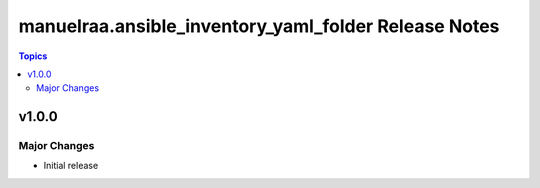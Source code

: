 =====================================================
manuelraa.ansible_inventory_yaml_folder Release Notes
=====================================================

.. contents:: Topics


v1.0.0
======

Major Changes
-------------
- Initial release
